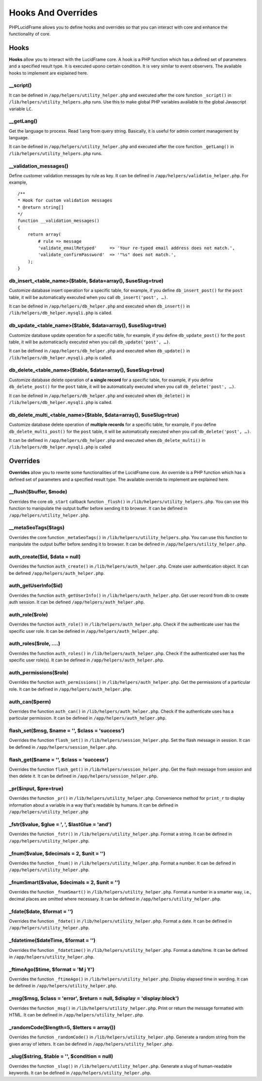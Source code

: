 Hooks And Overrides
===================

PHPLucidFrame allows you to define hooks and overrides so that you can interact with core and enhance the functionality of core.

Hooks
-----

**Hooks** allow you to interact with the LucidFrame core. A hook is a PHP function which has a defined set of parameters and a specified result type. It is executed upono certain condition. It is very similar to event observers. The available hooks to implement are explained here.

__script()
^^^^^^^^^^

It can be defined in ``/app/helpers/utility_helper.php`` and executed after the core function ``_script()`` in ``/lib/helpers/utility_helpers.php`` runs. Use this to make global PHP variables available to the global Javascript variable ``LC``.

__getLang()
^^^^^^^^^^^

Get the language to process. Read ``lang`` from query string. Basically, it is useful for admin content management by language.

It can be defined in ``/app/helpers/utility_helper.php`` and executed after the core function ``_getLang()`` in ``/lib/helpers/utility_helpers.php`` runs.

__validation_messages()
^^^^^^^^^^^^^^^^^^^^^^^

Define customer validation messages by rule as key. It can be defined in ``/app/helpers/validatio_helper.php``. For example, ::

    /**
    * Hook for custom validation messages
    * @return string[]
    */
    function __validation_messages()
    {
        return array(
            # rule => message
            'validate_emailRetyped'     => 'Your re-typed email address does not match.',
            'validate_confirmPassword'  => '"%s" does not match.',
        );
    }

db_insert_<table_name>($table, $data=array(), $useSlug=true)
^^^^^^^^^^^^^^^^^^^^^^^^^^^^^^^^^^^^^^^^^^^^^^^^^^^^^^^^^^^^

Customize database insert operation for a specific table, for example, if you define ``db_insert_post()`` for the ``post`` table, it will be automatically executed when you call ``db_insert('post', …)``.

It can be defined in ``/app/helpers/db_helper.php`` and executed when ``db_insert()`` in ``/lib/helpers/db_helper.mysqli.php`` is called.

db_update_<table_name>($table, $data=array(), $useSlug=true)
^^^^^^^^^^^^^^^^^^^^^^^^^^^^^^^^^^^^^^^^^^^^^^^^^^^^^^^^^^^^

Customize database update operation for a specific table, for example, if you define ``db_update_post()`` for the ``post`` table, it will be automaticaclly executed when you call ``db_update('post', …)``.

It can be defined in ``/app/helpers/db_helper.php`` and executed when ``db_update()`` in ``/lib/helpers/db_helper.mysqli.php`` is called.

db_delete_<table_name>($table, $data=array(), $useSlug=true)
^^^^^^^^^^^^^^^^^^^^^^^^^^^^^^^^^^^^^^^^^^^^^^^^^^^^^^^^^^^^

Customize database delete operation of **a single record** for a specific table, for example, if you define ``db_delete_post()`` for the ``post`` table, it will be automatically executed when you call ``db_delete('post', …)``.

It can be defined in ``/app/helpers/db_helper.php`` and executed when ``db_delete()`` in ``/lib/helpers/db_helper.mysqli.php`` is called.

db_delete_multi_<table_name>($table, $data=array(), $useSlug=true)
^^^^^^^^^^^^^^^^^^^^^^^^^^^^^^^^^^^^^^^^^^^^^^^^^^^^^^^^^^^^^^^^^^

Customize database delete operation of **multiple records** for a specific table, for example, if you define ``db_delete_multi_post()`` for the ``post`` table, it will be automatically executed when you call ``db_delete('post', …)``.

It can be defined in ``/app/helpers/db_helper.php`` and executed when ``db_delete_multi()`` in ``/lib/helpers/db_helper.mysqli.php`` is called

Overrides
---------

**Overrides** allow you to rewrite some functionalities of the LucidFrame core. An override is a PHP function which has a defined set of parameters and a specified result type. The available override to implement are explained here.

__flush($buffer, $mode)
^^^^^^^^^^^^^^^^^^^^^^^
Overrides the core ``ob_start`` callback function ``_flush()`` in ``/lib/helpers/utility_helpers.php``. You can use this function to manipulate the output buffer before sending it to browser. It can be defined in ``/app/helpers/utility_helper.php``.

__metaSeoTags($tags)
^^^^^^^^^^^^^^^^^^^^

Overrides the core function ``_metaSeoTags()`` in ``/lib/helpers/utility_helpers.php``. You can use this function to manipulate the output buffer before sending it to browser.  It can be defined in ``/app/helpers/utility_helper.php``.

auth_create($id, $data = null)
^^^^^^^^^^^^^^^^^^^^^^^^^^^^^^

Overrides the function ``auth_create()`` in ``/lib/helpers/auth_helper.php``. Create user authentication object. It can be defined ``/app/helpers/auth_helper.php``.

auth_getUserInfo($id)
^^^^^^^^^^^^^^^^^^^^^

Overrides the function ``auth_getUserInfo()`` in ``/lib/helpers/auth_helper.php``. Get user record from db to create auth session. It can be defined ``/app/helpers/auth_helper.php``.

auth_role($role)
^^^^^^^^^^^^^^^^

Overrides the function ``auth_role()`` in ``/lib/helpers/auth_helper.php``. Check if the authenticate user has the specific user role. It can be defined in ``/app/helpers/auth_helper.php``.

auth_roles($role, ....)
^^^^^^^^^^^^^^^^^^^^^^^

Overrides the function ``auth_roles()`` in ``/lib/helpers/auth_helper.php``. Check if the authenticated user has the specific user role(s). It can be defined in ``/app/helpers/auth_helper.php``.


auth_permissions($role)
^^^^^^^^^^^^^^^^^^^^^^^

Overrides the function ``auth_permissions()`` in ``/lib/helpers/auth_helper.php``. Get the permissions of a particular role. It can be defined in ``/app/helpers/auth_helper.php``.


auth_can($perm)
^^^^^^^^^^^^^^^^^^

Overrides the function ``auth_can()`` in ``/lib/helpers/auth_helper.php``. Check if the authenticate uses has a particular permission. It can be defined in ``/app/helpers/auth_helper.php``.

flash_set($msg, $name = '', $class = 'success')
^^^^^^^^^^^^^^^^^^^^^^^^^^^^^^^^^^^^^^^^^^^^^^^

Overrides the function ``flash_set()`` in ``/lib/helpers/session_helper.php``. Set the flash message in session. It can be defined in ``/app/helpers/session_helper.php``.

flash_get($name = '', $class = 'success')
^^^^^^^^^^^^^^^^^^^^^^^^^^^^^^^^^^^^^^^^^

Overrides the function ``flash_get()`` in ``/lib/helpers/session_helper.php``.  Get the flash message from session and then delete it. It can be defined in ``/app/helpers/session_helper.php``.

_pr($input, $pre=true)
^^^^^^^^^^^^^^^^^^^^^^

Overrides the function ``_pr()`` in ``/lib/helpers/utility_helper.php``. Convenience method for ``print_r`` to display information about a variable in a way that's readable by humans. It can be defined in ``/app/helpers/utility_helper.php``

_fstr($value, $glue = ', ', $lastGlue = 'and')
^^^^^^^^^^^^^^^^^^^^^^^^^^^^^^^^^^^^^^^^^^^^^^

Overrides the function ``_fstr()`` in ``/lib/helpers/utility_helper.php``. Format a string. It can be defined in ``/app/helpers/utility_helper.php``.

_fnum($value, $decimals = 2, $unit = '')
^^^^^^^^^^^^^^^^^^^^^^^^^^^^^^^^^^^^^^^^

Overrides the function ``_fnum()`` in ``/lib/helpers/utility_helper.php``. Format a number. It can be defined in ``/app/helpers/utility_helper.php``.

_fnumSmart($value, $decimals = 2, $unit = '')
^^^^^^^^^^^^^^^^^^^^^^^^^^^^^^^^^^^^^^^^^^^^^

Overrides the function ``_fnumSmart()`` in ``/lib/helpers/utility_helper.php``. Format a number in a smarter way, i.e., decimal places are omitted where necessary. It can be defined in ``/app/helpers/utility_helper.php``.

_fdate($date, $format = '')
^^^^^^^^^^^^^^^^^^^^^^^^^^^

Overrides the function ``_fdate()`` in ``/lib/helpers/utility_helper.php``. Format a date. It can be defined in ``/app/helpers/utility_helper.php``.

_fdatetime($dateTime, $format = '')
^^^^^^^^^^^^^^^^^^^^^^^^^^^^^^^^^^^

Overrides the function ``_fdatetime()`` in ``/lib/helpers/utility_helper.php``. Format a date/time. It can be defined in ``/app/helpers/utility_helper.php``.

_ftimeAgo($time, $format = 'M j Y')
^^^^^^^^^^^^^^^^^^^^^^^^^^^^^^^^^^^

Overrides the function ``_ftimeAgo()`` in ``/lib/helpers/utility_helper.php``. Display elapsed time in wording. It can be defined in ``/app/helpers/utility_helper.php``.

_msg($msg, $class = 'error', $return = null, $display = 'display:block')
^^^^^^^^^^^^^^^^^^^^^^^^^^^^^^^^^^^^^^^^^^^^^^^^^^^^^^^^^^^^^^^^^^^^^^^^

Overrides the function ``_msg()`` in ``/lib/helpers/utility_helper.php``. Print or return the message formatted with HTML. It can be defined in ``/app/helpers/utility_helper.php``.

_randomCode($length=5, $letters = array())
^^^^^^^^^^^^^^^^^^^^^^^^^^^^^^^^^^^^^^^^^^

Overrides the function ``_randomCode()`` in ``/lib/helpers/utility_helper.php``. Generate a random string from the given array of letters. It can be defined in ``/app/helpers/utility_helper.php``.

_slug($string, $table = '', $condition = null)
^^^^^^^^^^^^^^^^^^^^^^^^^^^^^^^^^^^^^^^^^^^^^^

Overrides the function ``_slug()`` in ``/lib/helpers/utility_helper.php``. Generate a slug of human-readable keywords. It can be defined in ``/app/helpers/utility_helper.php``.
